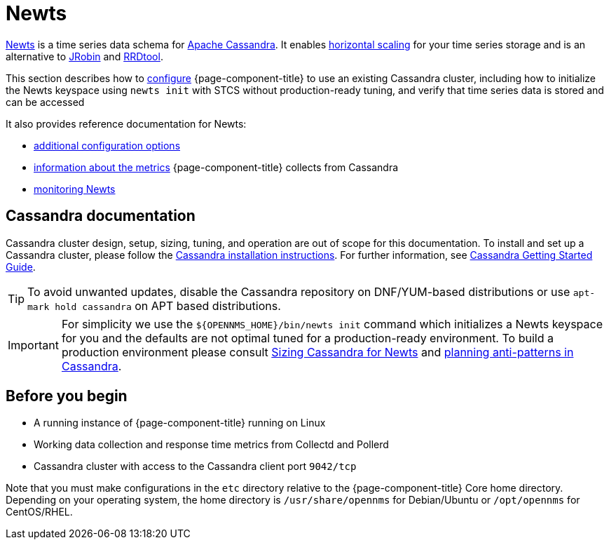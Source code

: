 
[[ga-opennms-operation-newts]]
= Newts

link:http://newts.io/[Newts] is a time series data schema for link:http://cassandra.apache.org/[Apache Cassandra].
It enables link:https://en.wikipedia.org/wiki/Scalability#Horizontal[horizontal scaling] for your time series storage and is an alternative to link:https://github.com/OpenNMS/jrobin[JRobin] and link:http://oss.oetiker.ch/rrdtool/[RRDtool].

This section describes how to xref:time-series-storage/newts/newts.adoc#newts-configure[configure] {page-component-title} to use an existing Cassandra cluster, including how to initialize the Newts keyspace using `newts init` with STCS without production-ready tuning, and verify that time series data is stored and can be accessed

It also provides reference documentation for Newts:

* xref:time-series-storage/newts/configuration.adoc#newts-reference[additional configuration options]
* xref:time-series-storage/newts/cassandra-jmx.adoc#cassandra-monitor[information about the metrics] {page-component-title} collects from Cassandra
* xref:time-series-storage/newts/cassandra-newts-jmx.adoc#newts-monitor[monitoring Newts]

== Cassandra documentation

Cassandra cluster design, setup, sizing, tuning, and operation are out of scope for this documentation.
To install and set up a Cassandra cluster, please follow the link:http://cassandra.apache.org/download[Cassandra installation instructions].
For further information, see link:https://cassandra.apache.org/doc/latest/getting_started/index.html[Cassandra Getting Started Guide].

TIP: To avoid unwanted updates, disable the Cassandra repository on DNF/YUM-based distributions or use `apt-mark hold cassandra` on APT based distributions.

IMPORTANT: For simplicity we use the `$\{OPENNMS_HOME}/bin/newts init` command which initializes a Newts keyspace for you and the defaults are not optimal tuned for a production-ready environment.
           To build a production environment please consult link:https://opennms.discourse.group/t/sizing-cassandra-for-newts/771[Sizing Cassandra for Newts] and link:https://docs.datastax.com/en/dse-planning/doc/planning/planningAntiPatterns.html[planning anti-patterns in Cassandra].

== Before you begin

* A running instance of {page-component-title} running on Linux
* Working data collection and response time metrics from Collectd and Pollerd
* Cassandra cluster with access to the Cassandra client port `9042/tcp`

Note that you must make configurations in the `etc` directory relative to the {page-component-title} Core home directory.
Depending on your operating system, the home directory is `/usr/share/opennms` for Debian/Ubuntu or `/opt/opennms` for CentOS/RHEL.